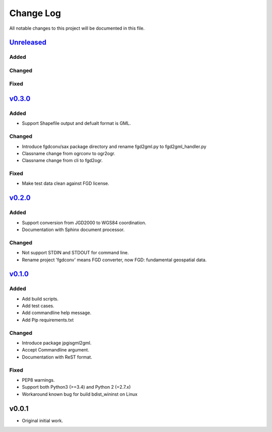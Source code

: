 ==========
Change Log
==========

All notable changes to this project will be documented in this file.

`Unreleased`_
=============

Added
-----

Changed
-------

Fixed
-----


`v0.3.0`_
=========

Added
-----
* Support Shapefile output and defualt format is GML.

Changed
-------
* Introduce fgdconv/sax package directory and
  rename fgd2gml.py to fgd2gml_handler.py
* Classname change from ogrconv to ogr2ogr.
* Classname change from cli to fgd2ogr.

Fixed
-----
* Make test data clean against FGD license.


`v0.2.0`_
=========

Added
-----
* Support conversion from JGD2000 to WGS84 coordination.
* Documentation with Sphinx document processor.

Changed
-------
* Not support STDIN and STDOUT for command line.
* Rename project 'fgdconv' means FGD converter,
  now FGD: fundamental geospatial data.

`v0.1.0`_
=========

Added
-----
* Add build scripts.
* Add test cases.
* Add commandline help message.
* Add Pip requirements.txt

Changed
-------
* Introduce package jpgisgml2gml.
* Accept Commandline argument.
* Documentation with ReST format.

Fixed
-----
* PEP8 warnings.
* Support both Python3 (>=3.4) and Python 2 (=2.7.x)
* Workaround known bug for build bdist_wininst on Linux

v0.0.1
======

* Original initial work.

.. _Unreleased: https://github.com/miurahr/fgdconv/compare/v0.3.0...HEAD
.. _v0.3.0: https://github.com/miurahr/fgdconv/compare/v0.2.0...v0.3.0
.. _v0.2.0: https://github.com/miurahr/fgdconv/compare/v0.1.0...v0.2.0
.. _v0.1.0: https://github.com/miurahr/fgdconv/compare/v0.0.1...v0.1.0
